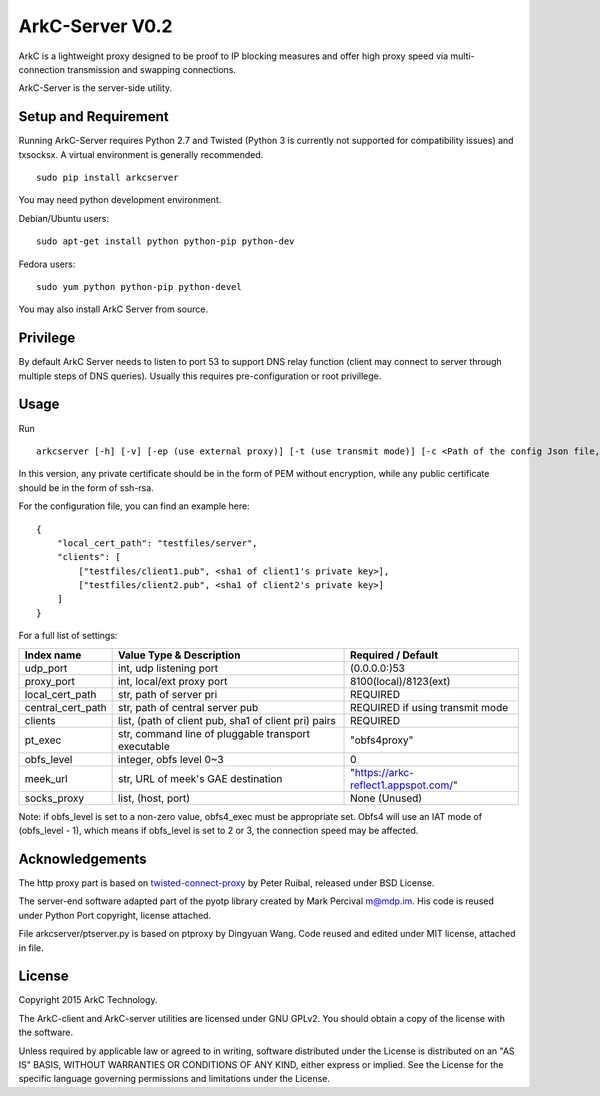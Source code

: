 ArkC-Server V0.2
================

ArkC is a lightweight proxy designed to be proof to IP blocking measures
and offer high proxy speed via multi-connection transmission and
swapping connections.

ArkC-Server is the server-side utility.

Setup and Requirement
---------------------

Running ArkC-Server requires Python 2.7 and Twisted (Python 3 is
currently not supported for compatibility issues) and txsocksx. A
virtual environment is generally recommended.

::

    sudo pip install arkcserver

You may need python development environment.

Debian/Ubuntu users:

::

    sudo apt-get install python python-pip python-dev

Fedora users:

::

    sudo yum python python-pip python-devel

You may also install ArkC Server from source.

Privilege
---------

By default ArkC Server needs to listen to port 53 to support DNS relay
function (client may connect to server through multiple steps of DNS
queries). Usually this requires pre-configuration or root privillege.

Usage
-----

Run

::

    arkcserver [-h] [-v] [-ep (use external proxy)] [-t (use transmit mode)] [-c <Path of the config Json file, default = config.json>]

In this version, any private certificate should be in the form of PEM
without encryption, while any public certificate should be in the form
of ssh-rsa.

For the configuration file, you can find an example here:

::

    {
        "local_cert_path": "testfiles/server",
        "clients": [
            ["testfiles/client1.pub", <sha1 of client1's private key>],
            ["testfiles/client2.pub", <sha1 of client2's private key>]
        ]
    }

For a full list of settings:

+---------------------+--------------------------------------------------------+---------------------------------------+
| Index name          | Value Type & Description                               | Required / Default                    |
+=====================+========================================================+=======================================+
| udp\_port           | int, udp listening port                                | (0.0.0.0:)53                          |
+---------------------+--------------------------------------------------------+---------------------------------------+
| proxy\_port         | int, local/ext proxy port                              | 8100(local)/8123(ext)                 |
+---------------------+--------------------------------------------------------+---------------------------------------+
| local\_cert\_path   | str, path of server pri                                | REQUIRED                              |
+---------------------+--------------------------------------------------------+---------------------------------------+
| central\_cert\_path | str, path of central server pub                        | REQUIRED if using transmit mode       |
+---------------------+--------------------------------------------------------+---------------------------------------+
| clients             | list, (path of client pub, sha1 of client pri) pairs   | REQUIRED                              |
+---------------------+--------------------------------------------------------+---------------------------------------+
| pt\_exec            | str, command line of pluggable transport executable    | "obfs4proxy"                          |
+---------------------+--------------------------------------------------------+---------------------------------------+
| obfs\_level         | integer, obfs level 0~3                                | 0                                     |
+---------------------+--------------------------------------------------------+---------------------------------------+
| meek\_url           | str, URL of meek's GAE destination                     | "https://arkc-reflect1.appspot.com/"  |
+---------------------+--------------------------------------------------------+---------------------------------------+
| socks\_proxy        | list, (host, port)                                     | None (Unused)                         |
+---------------------+--------------------------------------------------------+---------------------------------------+

Note: if obfs\_level is set to a non-zero value, obfs4\_exec must be
appropriate set. Obfs4 will use an IAT mode of (obfs\_level - 1), which
means if obfs\_level is set to 2 or 3, the connection speed may be
affected.

Acknowledgements
----------------

The http proxy part is based on
`twisted-connect-proxy <https://github.com/fmoo/twisted-connect-proxy>`__
by Peter Ruibal, released under BSD License.

The server-end software adapted part of the pyotp library created by
Mark Percival m@mdp.im. His code is reused under Python Port copyright,
license attached.

File arkcserver/ptserver.py is based on ptproxy by Dingyuan Wang. Code reused and
edited under MIT license, attached in file.

License
-------

Copyright 2015 ArkC Technology.

The ArkC-client and ArkC-server utilities are licensed under GNU GPLv2.
You should obtain a copy of the license with the software.

Unless required by applicable law or agreed to in writing, software
distributed under the License is distributed on an "AS IS" BASIS,
WITHOUT WARRANTIES OR CONDITIONS OF ANY KIND, either express or implied.
See the License for the specific language governing permissions and
limitations under the License.
